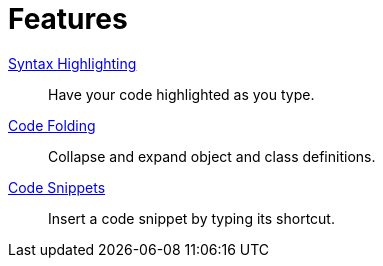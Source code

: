 = Features

xref:features/syntax-highlighting.adoc[Syntax Highlighting]::
Have your code highlighted as you type.
xref:features/code-folding.adoc[Code Folding]::
Collapse and expand object and class definitions.
xref:features/code-snippets.adoc[Code Snippets]::
Insert a code snippet by typing its shortcut.
